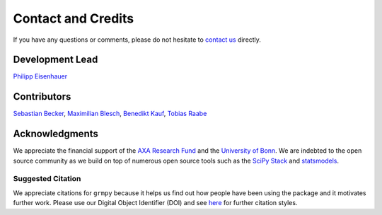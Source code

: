Contact and Credits
===================

If you have any questions or comments, please do not hesitate to `contact us <https://join.slack.com/t/oseconomics/shared_invite/enQtNDM0OTM2NTMwNzU0LWM0ZjM4ZTZkYjYyNTEyN2I4ODQ3MjFjMjM5NmZmZmRlZWJmOGYxMTEyOGQxYmM4YTU1ZTZkOWQyNWU4YjlmOTg>`_ directly.

Development Lead
^^^^^^^^^^^^^^^^

`Philipp Eisenhauer <https://github.com/peisenha>`_

Contributors
^^^^^^^^^^^^

`Sebastian Becker <https://github.com/sebecker>`_, `Maximilian Blesch <https://github.com/MaxBlesch>`_, `Benedikt Kauf <https://github.com/bekauf>`_, `Tobias Raabe <https://github.com/tobiasraabe>`_

Acknowledgments
^^^^^^^^^^^^^^^

We appreciate the financial support of the `AXA Research Fund <https://www.axa-research.org/>`_ and the  `University of Bonn <https://www.uni-bonn.de>`_. We are indebted to the open source community as we build on top of numerous open source tools such as the `SciPy Stack <https://www.scipy.org>`_ and
`statsmodels <http://statsmodels.sourceforge.net/>`_.

Suggested Citation
-------------------

.. image:: https://zenodo.org/badge/doi/10.5281/zenodo.1162639.svg
   :target: http://doi.org/10.5281/zenodo.1162639

We appreciate citations for ``grmpy`` because it helps us find out how people have been using the package and it motivates further work. Please use our Digital Object Identifier (DOI) and see `here <https://zenodo.org/record/1162639>`_ for further citation styles.
